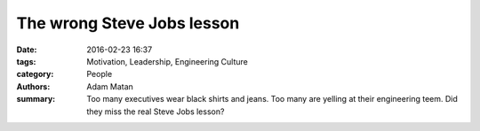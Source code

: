 The wrong Steve Jobs lesson
###########################

:date: 2016-02-23 16:37
:tags: Motivation, Leadership, Engineering Culture
:category: People
:authors: Adam Matan
:summary: Too many executives wear black shirts and jeans. Too many are yelling at their engineering teem. Did they miss the real Steve Jobs lesson?

.. image:: images/Steve_Jobs_and_Bill_Gates.jpg
   :target: https://commons.wikimedia.org/wiki/File:Steve_Jobs_and_Bill_Gates_(522695099).jpg
   :alt: Joi Ito from Inbamura, Japan, licensed under the Creative Commons Attribution 2.0 Generic license
   :name: my picture
